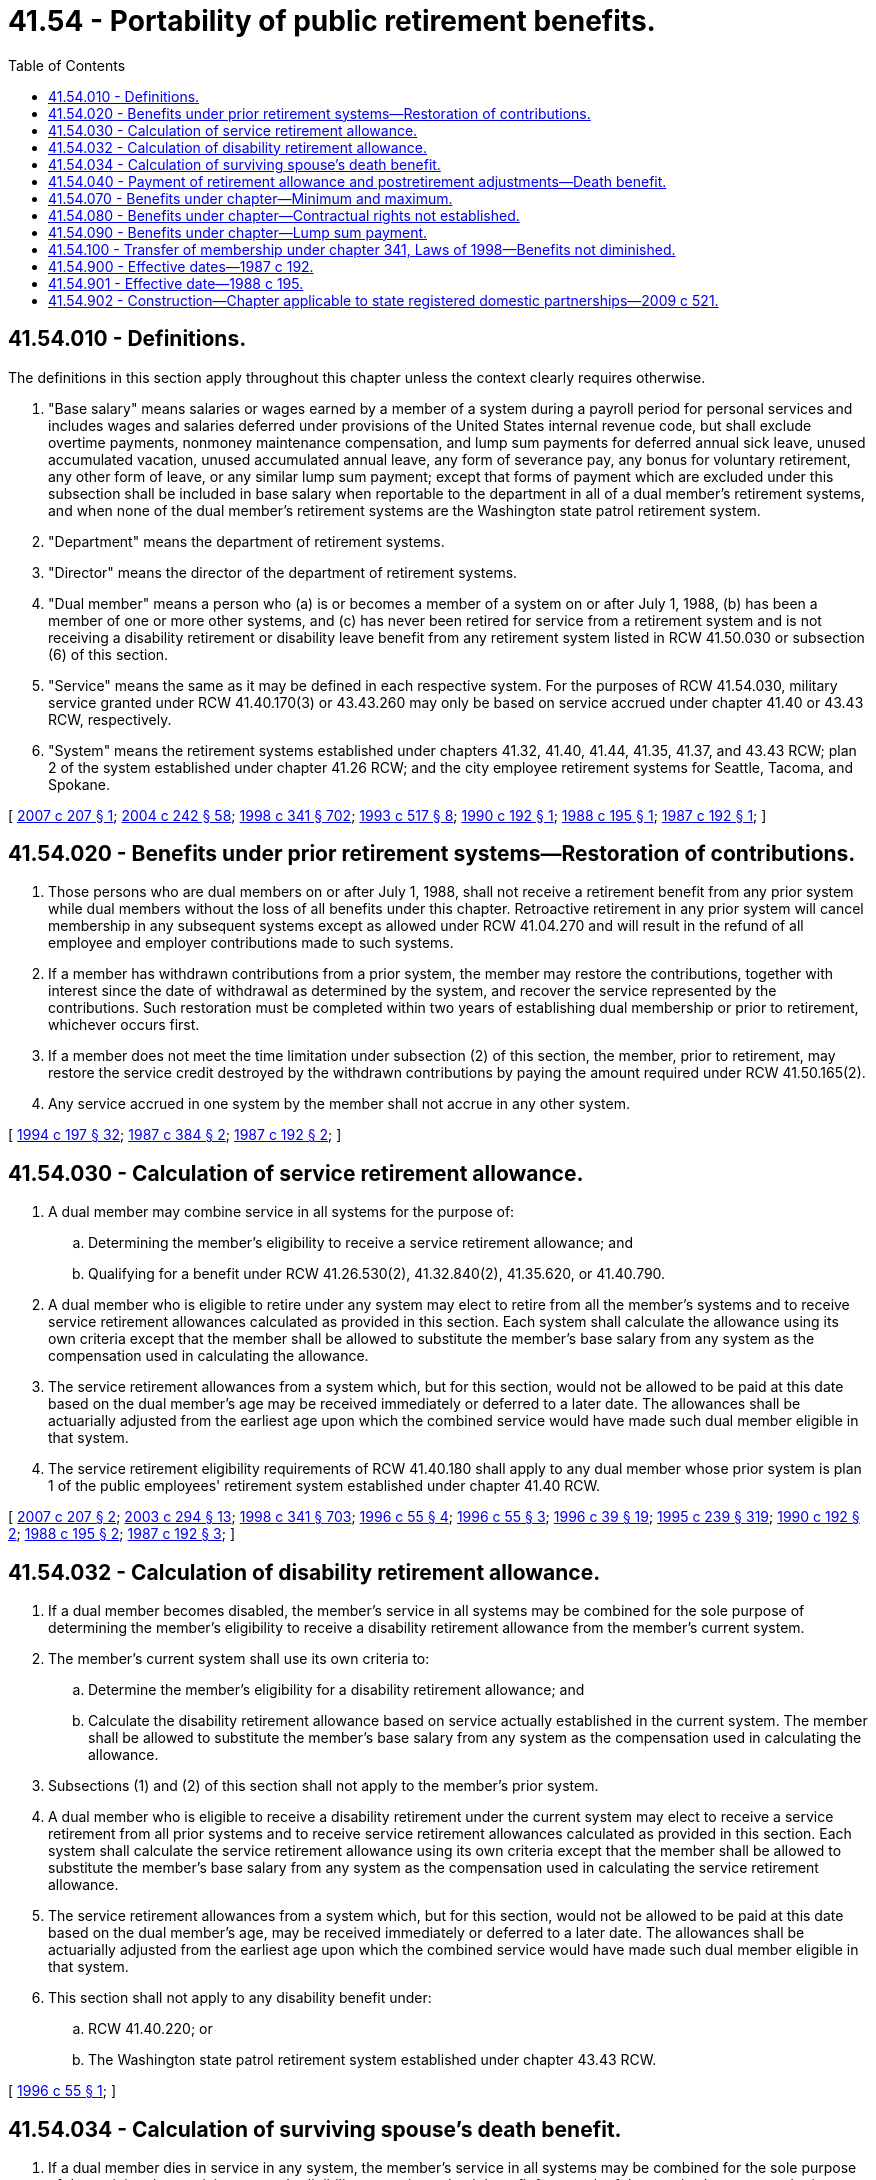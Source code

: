 = 41.54 - Portability of public retirement benefits.
:toc:

== 41.54.010 - Definitions.
The definitions in this section apply throughout this chapter unless the context clearly requires otherwise.

. "Base salary" means salaries or wages earned by a member of a system during a payroll period for personal services and includes wages and salaries deferred under provisions of the United States internal revenue code, but shall exclude overtime payments, nonmoney maintenance compensation, and lump sum payments for deferred annual sick leave, unused accumulated vacation, unused accumulated annual leave, any form of severance pay, any bonus for voluntary retirement, any other form of leave, or any similar lump sum payment; except that forms of payment which are excluded under this subsection shall be included in base salary when reportable to the department in all of a dual member's retirement systems, and when none of the dual member's retirement systems are the Washington state patrol retirement system.

. "Department" means the department of retirement systems.

. "Director" means the director of the department of retirement systems.

. "Dual member" means a person who (a) is or becomes a member of a system on or after July 1, 1988, (b) has been a member of one or more other systems, and (c) has never been retired for service from a retirement system and is not receiving a disability retirement or disability leave benefit from any retirement system listed in RCW 41.50.030 or subsection (6) of this section.

. "Service" means the same as it may be defined in each respective system. For the purposes of RCW 41.54.030, military service granted under RCW 41.40.170(3) or 43.43.260 may only be based on service accrued under chapter 41.40 or 43.43 RCW, respectively.

. "System" means the retirement systems established under chapters 41.32, 41.40, 41.44, 41.35, 41.37, and 43.43 RCW; plan 2 of the system established under chapter 41.26 RCW; and the city employee retirement systems for Seattle, Tacoma, and Spokane.

[ http://lawfilesext.leg.wa.gov/biennium/2007-08/Pdf/Bills/Session%20Laws/House/1264-S.SL.pdf?cite=2007%20c%20207%20§%201[2007 c 207 § 1]; http://lawfilesext.leg.wa.gov/biennium/2003-04/Pdf/Bills/Session%20Laws/House/2537.SL.pdf?cite=2004%20c%20242%20§%2058[2004 c 242 § 58]; http://lawfilesext.leg.wa.gov/biennium/1997-98/Pdf/Bills/Session%20Laws/Senate/6306-S.SL.pdf?cite=1998%20c%20341%20§%20702[1998 c 341 § 702]; http://lawfilesext.leg.wa.gov/biennium/1993-94/Pdf/Bills/Session%20Laws/House/1294-S.SL.pdf?cite=1993%20c%20517%20§%208[1993 c 517 § 8]; http://leg.wa.gov/CodeReviser/documents/sessionlaw/1990c192.pdf?cite=1990%20c%20192%20§%201[1990 c 192 § 1]; http://leg.wa.gov/CodeReviser/documents/sessionlaw/1988c195.pdf?cite=1988%20c%20195%20§%201[1988 c 195 § 1]; http://leg.wa.gov/CodeReviser/documents/sessionlaw/1987c192.pdf?cite=1987%20c%20192%20§%201[1987 c 192 § 1]; ]

== 41.54.020 - Benefits under prior retirement systems—Restoration of contributions.
. Those persons who are dual members on or after July 1, 1988, shall not receive a retirement benefit from any prior system while dual members without the loss of all benefits under this chapter. Retroactive retirement in any prior system will cancel membership in any subsequent systems except as allowed under RCW 41.04.270 and will result in the refund of all employee and employer contributions made to such systems.

. If a member has withdrawn contributions from a prior system, the member may restore the contributions, together with interest since the date of withdrawal as determined by the system, and recover the service represented by the contributions. Such restoration must be completed within two years of establishing dual membership or prior to retirement, whichever occurs first.

. If a member does not meet the time limitation under subsection (2) of this section, the member, prior to retirement, may restore the service credit destroyed by the withdrawn contributions by paying the amount required under RCW 41.50.165(2).

. Any service accrued in one system by the member shall not accrue in any other system.

[ http://lawfilesext.leg.wa.gov/biennium/1993-94/Pdf/Bills/Session%20Laws/Senate/6143-S.SL.pdf?cite=1994%20c%20197%20§%2032[1994 c 197 § 32]; http://leg.wa.gov/CodeReviser/documents/sessionlaw/1987c384.pdf?cite=1987%20c%20384%20§%202[1987 c 384 § 2]; http://leg.wa.gov/CodeReviser/documents/sessionlaw/1987c192.pdf?cite=1987%20c%20192%20§%202[1987 c 192 § 2]; ]

== 41.54.030 - Calculation of service retirement allowance.
. A dual member may combine service in all systems for the purpose of:

.. Determining the member's eligibility to receive a service retirement allowance; and

.. Qualifying for a benefit under RCW 41.26.530(2), 41.32.840(2), 41.35.620, or 41.40.790.

. A dual member who is eligible to retire under any system may elect to retire from all the member's systems and to receive service retirement allowances calculated as provided in this section. Each system shall calculate the allowance using its own criteria except that the member shall be allowed to substitute the member's base salary from any system as the compensation used in calculating the allowance.

. The service retirement allowances from a system which, but for this section, would not be allowed to be paid at this date based on the dual member's age may be received immediately or deferred to a later date. The allowances shall be actuarially adjusted from the earliest age upon which the combined service would have made such dual member eligible in that system.

. The service retirement eligibility requirements of RCW 41.40.180 shall apply to any dual member whose prior system is plan 1 of the public employees' retirement system established under chapter 41.40 RCW.

[ http://lawfilesext.leg.wa.gov/biennium/2007-08/Pdf/Bills/Session%20Laws/House/1264-S.SL.pdf?cite=2007%20c%20207%20§%202[2007 c 207 § 2]; http://lawfilesext.leg.wa.gov/biennium/2003-04/Pdf/Bills/Session%20Laws/House/1200.SL.pdf?cite=2003%20c%20294%20§%2013[2003 c 294 § 13]; http://lawfilesext.leg.wa.gov/biennium/1997-98/Pdf/Bills/Session%20Laws/Senate/6306-S.SL.pdf?cite=1998%20c%20341%20§%20703[1998 c 341 § 703]; http://lawfilesext.leg.wa.gov/biennium/1995-96/Pdf/Bills/Session%20Laws/Senate/6157.SL.pdf?cite=1996%20c%2055%20§%204[1996 c 55 § 4]; http://lawfilesext.leg.wa.gov/biennium/1995-96/Pdf/Bills/Session%20Laws/Senate/6157.SL.pdf?cite=1996%20c%2055%20§%203[1996 c 55 § 3]; http://lawfilesext.leg.wa.gov/biennium/1995-96/Pdf/Bills/Session%20Laws/House/2192-S.SL.pdf?cite=1996%20c%2039%20§%2019[1996 c 39 § 19]; http://lawfilesext.leg.wa.gov/biennium/1995-96/Pdf/Bills/Session%20Laws/House/1206-S.SL.pdf?cite=1995%20c%20239%20§%20319[1995 c 239 § 319]; http://leg.wa.gov/CodeReviser/documents/sessionlaw/1990c192.pdf?cite=1990%20c%20192%20§%202[1990 c 192 § 2]; http://leg.wa.gov/CodeReviser/documents/sessionlaw/1988c195.pdf?cite=1988%20c%20195%20§%202[1988 c 195 § 2]; http://leg.wa.gov/CodeReviser/documents/sessionlaw/1987c192.pdf?cite=1987%20c%20192%20§%203[1987 c 192 § 3]; ]

== 41.54.032 - Calculation of disability retirement allowance.
. If a dual member becomes disabled, the member's service in all systems may be combined for the sole purpose of determining the member's eligibility to receive a disability retirement allowance from the member's current system.

. The member's current system shall use its own criteria to:

.. Determine the member's eligibility for a disability retirement allowance; and

.. Calculate the disability retirement allowance based on service actually established in the current system. The member shall be allowed to substitute the member's base salary from any system as the compensation used in calculating the allowance.

. Subsections (1) and (2) of this section shall not apply to the member's prior system.

. A dual member who is eligible to receive a disability retirement under the current system may elect to receive a service retirement from all prior systems and to receive service retirement allowances calculated as provided in this section. Each system shall calculate the service retirement allowance using its own criteria except that the member shall be allowed to substitute the member's base salary from any system as the compensation used in calculating the service retirement allowance.

. The service retirement allowances from a system which, but for this section, would not be allowed to be paid at this date based on the dual member's age, may be received immediately or deferred to a later date. The allowances shall be actuarially adjusted from the earliest age upon which the combined service would have made such dual member eligible in that system.

. This section shall not apply to any disability benefit under:

.. RCW 41.40.220; or

.. The Washington state patrol retirement system established under chapter 43.43 RCW.

[ http://lawfilesext.leg.wa.gov/biennium/1995-96/Pdf/Bills/Session%20Laws/Senate/6157.SL.pdf?cite=1996%20c%2055%20§%201[1996 c 55 § 1]; ]

== 41.54.034 - Calculation of surviving spouse's death benefit.
. If a dual member dies in service in any system, the member's service in all systems may be combined for the sole purpose of determining the surviving spouse's eligibility to receive a death benefit from each of the member's current and prior systems.

. Each system shall use its own criteria to:

.. Determine the surviving spouse's eligibility for a death benefit; and

.. Calculate the death benefit based on service actually established in that system.

. The surviving spouse shall receive the same benefit from each system that would have been received if the member were active in the system at the time of death. The spouse shall be allowed to substitute the member's base salary from any system as the compensation used in calculating the allowance.

. This section shall not apply to the Washington state patrol retirement system established under chapter 43.43 RCW.

[ http://lawfilesext.leg.wa.gov/biennium/1995-96/Pdf/Bills/Session%20Laws/Senate/6157.SL.pdf?cite=1996%20c%2055%20§%202[1996 c 55 § 2]; ]

== 41.54.040 - Payment of retirement allowance and postretirement adjustments—Death benefit.
. The allowances calculated under RCW 41.54.030, 41.54.032, and 41.54.034 shall be paid separately by each respective current and prior system. Any deductions from such separate payments shall be according to the provisions of the respective systems.

. Postretirement adjustments, if any, shall be applied by the respective systems based on the payments made under subsection (1) of this section.

. The department shall adopt rules under chapter 34.05 RCW to ensure that where a dual member has service in a system established under chapter 41.32, 41.40, 41.44, 41.35, 41.37, or 43.43 RCW; service in plan 2 of the system established under chapter 41.26 RCW; and service under the city employee retirement system for Seattle, Tacoma, or Spokane, the additional cost incurred as a result of the dual member receiving a benefit under this chapter shall be borne by the retirement system incurring the additional cost.

[ http://lawfilesext.leg.wa.gov/biennium/2003-04/Pdf/Bills/Session%20Laws/House/2537.SL.pdf?cite=2004%20c%20242%20§%2059[2004 c 242 § 59]; http://lawfilesext.leg.wa.gov/biennium/1997-98/Pdf/Bills/Session%20Laws/Senate/6306-S.SL.pdf?cite=1998%20c%20341%20§%20704[1998 c 341 § 704]; http://lawfilesext.leg.wa.gov/biennium/1995-96/Pdf/Bills/Session%20Laws/Senate/6157.SL.pdf?cite=1996%20c%2055%20§%205[1996 c 55 § 5]; http://lawfilesext.leg.wa.gov/biennium/1993-94/Pdf/Bills/Session%20Laws/Senate/5888-S.SL.pdf?cite=1993%20c%20519%20§%2016[1993 c 519 § 16]; http://lawfilesext.leg.wa.gov/biennium/1993-94/Pdf/Bills/Session%20Laws/House/1294-S.SL.pdf?cite=1993%20c%20517%20§%209[1993 c 517 § 9]; http://leg.wa.gov/CodeReviser/documents/sessionlaw/1990c192.pdf?cite=1990%20c%20192%20§%205[1990 c 192 § 5]; http://leg.wa.gov/CodeReviser/documents/sessionlaw/1988c195.pdf?cite=1988%20c%20195%20§%203[1988 c 195 § 3]; http://leg.wa.gov/CodeReviser/documents/sessionlaw/1987c192.pdf?cite=1987%20c%20192%20§%204[1987 c 192 § 4]; ]

== 41.54.070 - Benefits under chapter—Minimum and maximum.
. The benefit granted by this chapter shall not result in a total benefit less than would have been received absent such benefit.

. The total sum of the retirement allowances received under this chapter shall not exceed the largest amount the dual member would receive if all the service had been rendered in any one system. When calculating the maximum benefit a dual member would receive: (a) Military service granted under RCW 41.40.170(3) or 43.43.260 shall be based only on service accrued under chapter 41.40 or 43.43 RCW, respectively; and (b) the calculation shall be made assuming that the dual member did not defer any allowances pursuant to RCW 41.54.030(3). When a dual member's combined retirement allowances would exceed the limitation imposed by this subsection, the allowances shall be reduced by the systems on a proportional basis, according to service. The limitation imposed by this subsection shall not apply to a dual member with:

... Less than fifteen years of service credit in a plan with a retirement benefit cap as defined by the department; and

... Service credit in a plan with no retirement benefit cap.

[ http://lawfilesext.leg.wa.gov/biennium/2007-08/Pdf/Bills/Session%20Laws/House/1264-S.SL.pdf?cite=2007%20c%20207%20§%203[2007 c 207 § 3]; http://lawfilesext.leg.wa.gov/biennium/1995-96/Pdf/Bills/Session%20Laws/Senate/6157.SL.pdf?cite=1996%20c%2055%20§%206[1996 c 55 § 6]; http://leg.wa.gov/CodeReviser/documents/sessionlaw/1988c195.pdf?cite=1988%20c%20195%20§%204[1988 c 195 § 4]; http://leg.wa.gov/CodeReviser/documents/sessionlaw/1987c192.pdf?cite=1987%20c%20192%20§%207[1987 c 192 § 7]; ]

== 41.54.080 - Benefits under chapter—Contractual rights not established.
The benefits provided under RCW 41.54.010 through 41.54.070 are not provided to employees as a matter of contractual right and the legislature retains the right to alter or abolish these benefits at any time prior to a member's retirement.

[ http://leg.wa.gov/CodeReviser/documents/sessionlaw/1987c192.pdf?cite=1987%20c%20192%20§%208[1987 c 192 § 8]; ]

== 41.54.090 - Benefits under chapter—Lump sum payment.
. The systems may pay a dual member a lump sum payment in lieu of a monthly benefit if the initial monthly benefit computed in accordance with RCW 41.54.030 would be less than fifty dollars. The lump sum payment shall be the greater of the actuarial equivalent of such monthly benefits or an amount equal to the individual's accumulated contributions plus accrued interest.

. It is the intent of the legislature that any member who receives a settlement under this section shall be deemed to be retired from the system making the lump sum payment.

[ http://leg.wa.gov/CodeReviser/documents/sessionlaw/1988c195.pdf?cite=1988%20c%20195%20§%206[1988 c 195 § 6]; ]

== 41.54.100 - Transfer of membership under chapter 341, Laws of 1998—Benefits not diminished.
Persons who were members of the public employees' retirement system plan 2 prior to September 1, 2000, and were transferred or mandated into membership pursuant to chapter 341, Laws of 1998 shall suffer no diminution of benefits guaranteed to public employees' retirement system plan 2 members as of the date of their change in membership.

[ http://lawfilesext.leg.wa.gov/biennium/1997-98/Pdf/Bills/Session%20Laws/Senate/6306-S.SL.pdf?cite=1998%20c%20341%20§%20705[1998 c 341 § 705]; ]

== 41.54.900 - Effective dates—1987 c 192.
. Section 5 of this act is necessary for the immediate preservation of the public peace, health, and safety, the support of the state government and its existing public institutions, and shall take effect on July 1, 1987.

. The remainder of this act shall take effect on July 1, 1988.

[ http://leg.wa.gov/CodeReviser/documents/sessionlaw/1987c192.pdf?cite=1987%20c%20192%20§%2011[1987 c 192 § 11]; ]

== 41.54.901 - Effective date—1988 c 195.
This act shall take effect July 1, 1988.

[ http://leg.wa.gov/CodeReviser/documents/sessionlaw/1988c195.pdf?cite=1988%20c%20195%20§%207[1988 c 195 § 7]; ]

== 41.54.902 - Construction—Chapter applicable to state registered domestic partnerships—2009 c 521.
For the purposes of this chapter, the terms spouse, marriage, marital, husband, wife, widow, widower, next of kin, and family shall be interpreted as applying equally to state registered domestic partnerships or individuals in state registered domestic partnerships as well as to marital relationships and married persons, and references to dissolution of marriage shall apply equally to state registered domestic partnerships that have been terminated, dissolved, or invalidated, to the extent that such interpretation does not conflict with federal law. Where necessary to implement chapter 521, Laws of 2009, gender-specific terms such as husband and wife used in any statute, rule, or other law shall be construed to be gender neutral, and applicable to individuals in state registered domestic partnerships.

[ http://lawfilesext.leg.wa.gov/biennium/2009-10/Pdf/Bills/Session%20Laws/Senate/5688-S2.SL.pdf?cite=2009%20c%20521%20§%20102[2009 c 521 § 102]; ]

